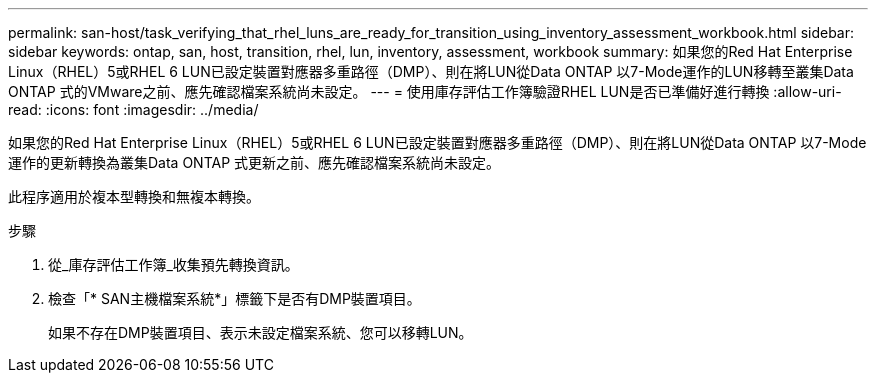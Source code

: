 ---
permalink: san-host/task_verifying_that_rhel_luns_are_ready_for_transition_using_inventory_assessment_workbook.html 
sidebar: sidebar 
keywords: ontap, san, host, transition, rhel, lun, inventory, assessment, workbook 
summary: 如果您的Red Hat Enterprise Linux（RHEL）5或RHEL 6 LUN已設定裝置對應器多重路徑（DMP）、則在將LUN從Data ONTAP 以7-Mode運作的LUN移轉至叢集Data ONTAP 式的VMware之前、應先確認檔案系統尚未設定。 
---
= 使用庫存評估工作簿驗證RHEL LUN是否已準備好進行轉換
:allow-uri-read: 
:icons: font
:imagesdir: ../media/


[role="lead"]
如果您的Red Hat Enterprise Linux（RHEL）5或RHEL 6 LUN已設定裝置對應器多重路徑（DMP）、則在將LUN從Data ONTAP 以7-Mode運作的更新轉換為叢集Data ONTAP 式更新之前、應先確認檔案系統尚未設定。

此程序適用於複本型轉換和無複本轉換。

.步驟
. 從_庫存評估工作簿_收集預先轉換資訊。
. 檢查「* SAN主機檔案系統*」標籤下是否有DMP裝置項目。
+
如果不存在DMP裝置項目、表示未設定檔案系統、您可以移轉LUN。


